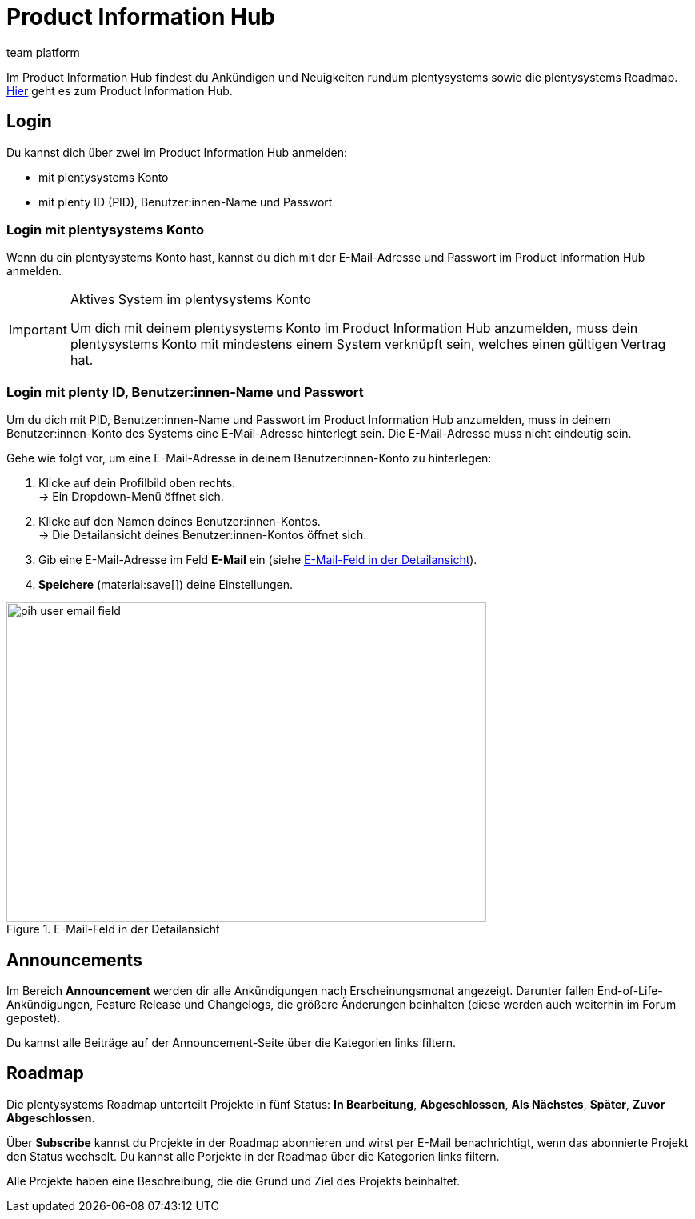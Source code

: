 = Product Information Hub
:keywords: Product Information Hub, Roadmap, Announcement
:description: Erfahre mehr über das Product Information Hub, Announcements und die plentysystems Roadmap.
:author: team platform

Im Product Information Hub findest du Ankündigen und Neuigkeiten rundum plentysystems sowie die plentysystems Roadmap. link:https://whatsnew.plentysystems.com[Hier^] geht es zum Product Information Hub.

== Login

Du kannst dich über zwei im Product Information Hub anmelden:

* mit plentysystems Konto
* mit plenty ID (PID), Benutzer:innen-Name und Passwort

=== Login mit plentysystems Konto

Wenn du ein plentysystems Konto hast, kannst du dich mit der E-Mail-Adresse und Passwort im Product Information Hub anmelden.

[IMPORTANT]
.Aktives System im plentysystems Konto
====
Um dich mit deinem plentysystems Konto im Product Information Hub anzumelden, muss dein plentysystems Konto mit mindestens einem System verknüpft sein, welches einen gültigen Vertrag hat.
====

=== Login mit plenty ID, Benutzer:innen-Name und Passwort

Um du dich mit PID, Benutzer:innen-Name und Passwort im Product Information Hub anzumelden, muss in deinem Benutzer:innen-Konto des Systems eine E-Mail-Adresse hinterlegt sein. Die E-Mail-Adresse muss nicht eindeutig sein.

[.instruction]
Gehe wie folgt vor, um eine E-Mail-Adresse in deinem Benutzer:innen-Konto zu hinterlegen:

. Klicke auf dein Profilbild oben rechts. +
→ Ein Dropdown-Menü öffnet sich.
. Klicke auf den Namen deines Benutzer:innen-Kontos. +
→ Die Detailansicht deines Benutzer:innen-Kontos öffnet sich.
. Gib eine E-Mail-Adresse im Feld *E-Mail* ein (siehe <<image-pih-user-email-field>>).
. *Speichere* (material:save[]) deine Einstellungen.

[[image-pih-user-email-field]]
.E-Mail-Feld in der Detailansicht
image::pih-user-email-field.png[height=400,width=600]

== Announcements

Im Bereich *Announcement* werden dir alle Ankündigungen nach Erscheinungsmonat angezeigt. Darunter fallen End-of-Life-Ankündigungen, Feature Release und Changelogs, die größere Änderungen beinhalten (diese werden auch weiterhin im Forum gepostet). +

Du kannst alle Beiträge auf der Announcement-Seite über die Kategorien links filtern.

== Roadmap

Die plentysystems Roadmap unterteilt Projekte in fünf Status: *In Bearbeitung*, *Abgeschlossen*, *Als Nächstes*, *Später*, *Zuvor Abgeschlossen*. +

Über *Subscribe* kannst du Projekte in der Roadmap abonnieren und wirst per E-Mail benachrichtigt, wenn das abonnierte Projekt den Status wechselt. Du kannst alle Porjekte in der Roadmap über die Kategorien links filtern. +

Alle Projekte haben eine Beschreibung, die die Grund und Ziel des Projekts beinhaltet.

